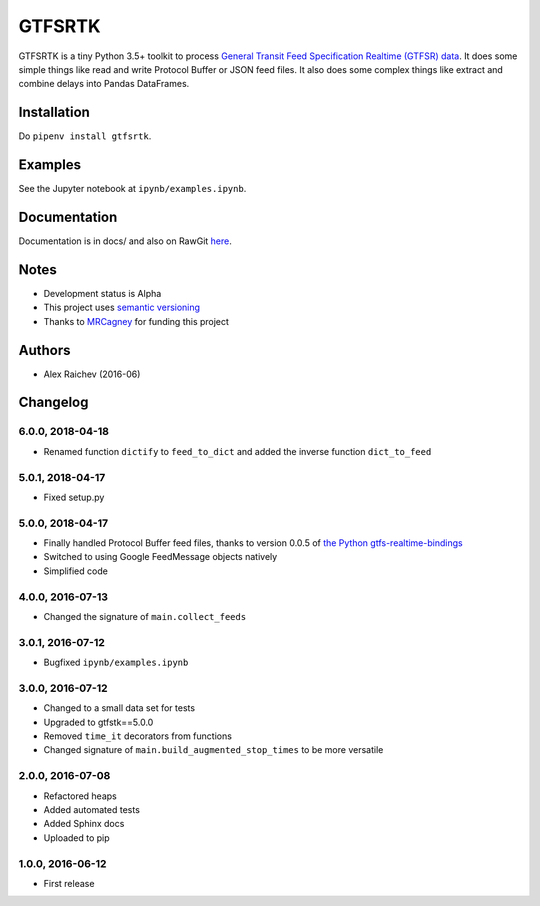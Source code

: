 GTFSRTK
********
.. image:: https://travis-ci.org/mrcagney/gtfrstk.svg?branch=master
    :target: https://travis-ci.org/mrcagney/gtfsrtk

GTFSRTK is a tiny Python 3.5+ toolkit to process `General Transit Feed Specification Realtime (GTFSR) data <https://developers.google.com/transit/gtfs-realtime/reference>`_.
It does some simple things like read and write Protocol Buffer or JSON feed files.
It also does some complex things like extract and combine delays into Pandas DataFrames.


Installation
============
Do ``pipenv install gtfsrtk``.


Examples
========
See the Jupyter notebook at ``ipynb/examples.ipynb``.


Documentation
==============
Documentation is in docs/ and also on RawGit `here <https://rawgit.com/araichev/gtfsrtk/master/docs/_build/singlehtml/index.html>`_.


Notes
======
- Development status is Alpha
- This project uses `semantic versioning <http://semver.org/>`_
- Thanks to `MRCagney <http://www.mrcagney.com/>`_ for funding this project


Authors
========
- Alex Raichev  (2016-06)


Changelog
==========

6.0.0, 2018-04-18
------------------
- Renamed function ``dictify`` to ``feed_to_dict`` and added the inverse function ``dict_to_feed``


5.0.1, 2018-04-17
------------------
- Fixed setup.py


5.0.0, 2018-04-17
------------------
- Finally handled Protocol Buffer feed files, thanks to version 0.0.5 of `the Python gtfs-realtime-bindings <https://github.com/google/gtfs-realtime-bindings/tree/master/python>`_
- Switched to using Google FeedMessage objects natively
- Simplified code


4.0.0, 2016-07-13
------------------
- Changed the signature of ``main.collect_feeds``


3.0.1, 2016-07-12
------------------
- Bugfixed ``ipynb/examples.ipynb``


3.0.0, 2016-07-12
------------------
- Changed to a small data set for tests
- Upgraded to gtfstk==5.0.0
- Removed ``time_it`` decorators from functions
- Changed signature of ``main.build_augmented_stop_times`` to be more versatile


2.0.0, 2016-07-08
------------------
- Refactored heaps
- Added automated tests
- Added Sphinx docs
- Uploaded to pip


1.0.0, 2016-06-12
------------------
- First release